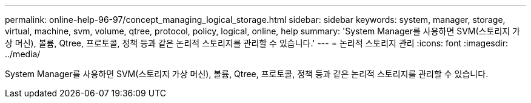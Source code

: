 ---
permalink: online-help-96-97/concept_managing_logical_storage.html 
sidebar: sidebar 
keywords: system, manager, storage, virtual, machine, svm, volume, qtree, protocol, policy, logical, online, help 
summary: 'System Manager를 사용하면 SVM(스토리지 가상 머신), 볼륨, Qtree, 프로토콜, 정책 등과 같은 논리적 스토리지를 관리할 수 있습니다.' 
---
= 논리적 스토리지 관리
:icons: font
:imagesdir: ../media/


[role="lead"]
System Manager를 사용하면 SVM(스토리지 가상 머신), 볼륨, Qtree, 프로토콜, 정책 등과 같은 논리적 스토리지를 관리할 수 있습니다.
